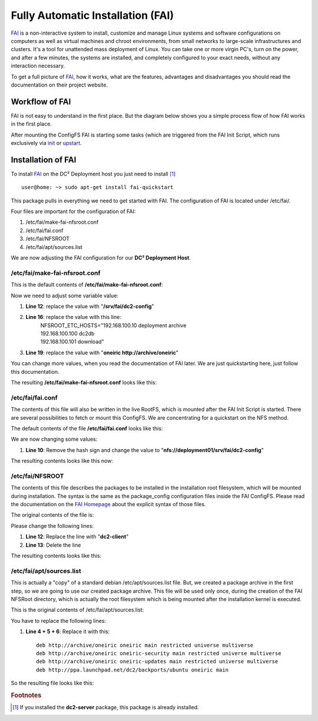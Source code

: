 Fully Automatic Installation (FAI)
==================================

`FAI <http://fai-project.org>`_ is a non-interactive system to install, customize and manage Linux systems and software configurations on computers as well as virtual machines and chroot environments, from small networks to large-scale infrastructures and clusters. It's a tool for unattended mass deployment of Linux. You can take one or more virgin PC's, turn on the power, and after a few minutes, the systems are installed, and completely configured to your exact needs, without any interaction necessary.

To get a full picture of `FAI <http://fai-project.org>`_, how it works, what are the features, advantages and disadvantages you should read the documentation on their project website.

Workflow of FAI
---------------

FAI is not easy to understand in the first place. But the diagram below shows you a simple process flow of how FAI works in the first place.

After mounting the ConfigFS FAI is starting some tasks (which are triggered from the FAI Init Script, which runs exclusively via `init <http://savannah.nongnu.org/projects/sysvinit>`_ or `upstart <http://upstart.ubuntu.com/>`_.

.. image:: images/processflow_fai.png

Installation of FAI
-------------------

To install `FAI <http://fai-project.org>`_ on the DC² Deployment host you just need to install [#f1]_ ::

    user@home: ~> sudo apt-get install fai-quickstart

This package pulls in everything we need to get started with FAI.
The configuration of FAI is located under /etc/fai/.

Four files are important for the configuration of FAI:

1. /etc/fai/make-fai-nfsroot.conf
2. /etc/fai/fai.conf
3. /etc/fai/NFSROOT
4. /etc/fai/apt/sources.list


We are now adjusting the FAI configuration for our **DC² Deployment Host**.


/etc/fai/make-fai-nfsroot.conf
^^^^^^^^^^^^^^^^^^^^^^^^^^^^^^

This is the default contents of **/etc/fai/make-fai-nfsroot.conf**:

.. code-block:: bash
   :linenos:

   # these variables are only used by make-fai-nfsroot(8)
   # here you can use also variables defined in fai.conf

   # directory on the install server where the nfsroot for FAI is
   # created, approx size: 390MB, also defined in bootptab or dhcp.conf
   NFSROOT=/srv/fai/nfsroot

   # TFTP directory for FAI files
   TFTPROOT=/srv/tftp/fai

   # location of the configuration space on the install server
   FAI_CONFIGDIR=/srv/fai/config

   # Add a line for mirrorhost and installserver when DNS is not available
   # on the clients. This line(s) will be added to $nfsroot/etc/hosts.
   #NFSROOT_ETC_HOSTS="192.168.1.250 yourinstallserver"

   # Parameter for debootstrap: "<suite> <mirror>"
   FAI_DEBOOTSTRAP="squeeze http://cdn.debian.net/debian"

   # the encrypted (with md5 or crypt) root password on all install clients during
   # installation process; used when log in via ssh; default pw is: fai
   FAI_ROOTPW='$1$kBnWcO.E$djxB128U7dMkrltJHPf6d1'
   
   # location of a identity.pub file; this user can log to the install
   # clients in as root without a password; only useful with FAI_FLAGS="sshd"
   #SSH_IDENTITY=/home/admin/.ssh/identity.pub
   
   # directory of hooks to be sourced at the end of make-fai-nfsroot,
   # i.e they have to be shell scripts.
   #NFSROOT_HOOKS=/etc/fai/nfsroot-hooks/

   # - - - - - - - - - - - - - - - - - - - - - - - - - - - - - - - - - -
   # following lines should be read only for most of you

   FAI_DEBOOTSTRAP_OPTS="--exclude=info,dhcp-client --include=aptitude"


Now we need to adjust some variable value:

1. **Line 12**: replace the value with "**/srv/fai/dc2-config**"
2. **Line 16**: replace the value with this line: 
     | NFSROOT_ETC_HOSTS="192.168.100.10   deployment archive
     | 192.168.100.100 dc2db     
     | 192.168.100.101 download"
3. **Line 19**: replace the value with "**oneiric http://archive/oneiric**"

You can change more values, when you read the documentation of FAI later. We are just quickstarting here, just follow this documentation.

The resulting **/etc/fai/make-fai-nfsroot.conf** looks like this:

.. code-block:: bash
   :linenos:

   # these variables are only used by make-fai-nfsroot(8)
   # here you can use also variables defined in fai.conf

   # directory on the install server where the nfsroot for FAI is
   # created, approx size: 390MB, also defined in bootptab or dhcp.conf
   NFSROOT=/srv/fai/nfsroot

   # TFTP directory for FAI files
   TFTPROOT=/srv/tftp/fai

   # location of the configuration space on the install server
   FAI_CONFIGDIR=/srv/fai/dc2-config

   # Add a line for mirrorhost and installserver when DNS is not available
   # on the clients. This line(s) will be added to $nfsroot/etc/hosts.
   NFSROOT_ETC_HOSTS="192.168.100.10   deployment archive
   192.168.100.100 dc2db
   192.168.100.101 download"

   # Parameter for debootstrap: "<suite> <mirror>"
   FAI_DEBOOTSTRAP="oneiric http://archive/oneiric"

   # the encrypted (with md5 or crypt) root password on all install clients during
   # installation process; used when log in via ssh; default pw is: fai
   FAI_ROOTPW='$1$kBnWcO.E$djxB128U7dMkrltJHPf6d1'

   # location of a identity.pub file; this user can log to the install
   # clients in as root without a password; only useful with FAI_FLAGS="sshd"
   #SSH_IDENTITY=/home/admin/.ssh/identity.pub

   # directory of hooks to be sourced at the end of make-fai-nfsroot,
   # i.e they have to be shell scripts.
   #NFSROOT_HOOKS=/etc/fai/nfsroot-hooks/

   # - - - - - - - - - - - - - - - - - - - - - - - - - - - - - - - - - -
   # following lines should be read only for most of you

   FAI_DEBOOTSTRAP_OPTS="--exclude=info,dhcp-client --include=aptitude"

/etc/fai/fai.conf
^^^^^^^^^^^^^^^^^

The contents of this file will also be written in the live RootFS, which is mounted after the FAI Init Script is started. There are several possibilities to fetch or mount this ConfigFS. We are concentrating for a quickstart on the NFS method.

The default contents of the file **/etc/fai/fai.conf** looks like this:

.. code-block:: bash
   :linenos:

   # $Id$

   # /etc/fai/fai.conf -- configuration for FAI (Fully Automatic Installation)

   # how to access the fai config space
   # If undefined here, make-fai-nfsroot/fai-setup will use default value
   # nfs://<install server>/$FAI_CONFIGDIR
   # supported URL-types: nfs, file, cvs, cvs+ssh, svn+file, svn+http,
   # git, git+http, hg+http, tarball via http
   #FAI_CONFIG_SRC=nfs://yourservername/path/to/config/space

   # LOGUSER: an account on the install server which saves all log-files
   # and which can change the kernel that is booted via network.
   # Configure .rhosts for this account and PAM, so that root can log in
   # from all install clients without password. This account should have
   # write permissions for /srv/tftp/fai. For example, you can use write
   # permissions for the group linuxadm. chgrp linuxadm /srv/tftp/fai;chmod
   # g+w /srv/tftp/fai. If the variable is undefined, this feature is disabled.
   # Define it, to enable it, eg. LOGUSER=fai
   LOGUSER=

   # set protocol type for saving logs. Values: ssh, rsh, ftp
   FAI_LOGPROTO=ssh

   # Access to Debian mirror via NFS mounted directory
   # If FAI_DEBMIRROR is defined, install clients mount it to $MNTPOINT
   #FAI_DEBMIRROR=yournfs debianmirror:/path/to/debianmirror


   # The following variables are read only for almost every user.
   # Do not change them unless you know what you are doing!

   # mount point where the mirror will be mounted
   MNTPOINT=/media/mirror

   # the local configuration directory on the install client
   FAI=/var/lib/fai/config

We are now changing some values:

1. **Line 10**: Remove the hash sign and change the value to "**nfs://deployment01/srv/fai/dc2-config**" 

The resulting contents looks like this now:

.. code-block:: bash
   :linenos:

   # $Id$

   # /etc/fai/fai.conf -- configuration for FAI (Fully Automatic Installation)

   # how to access the fai config space
   # If undefined here, make-fai-nfsroot/fai-setup will use default value
   # nfs://<install server>/$FAI_CONFIGDIR
   # supported URL-types: nfs, file, cvs, cvs+ssh, svn+file, svn+http,
   # git, git+http, hg+http, tarball via http
   FAI_CONFIG_SRC=nfs://deployment01/srv/fai/dc2-config

   # LOGUSER: an account on the install server which saves all log-files
   # and which can change the kernel that is booted via network.
   # Configure .rhosts for this account and PAM, so that root can log in
   # from all install clients without password. This account should have
   # write permissions for /srv/tftp/fai. For example, you can use write
   # permissions for the group linuxadm. chgrp linuxadm /srv/tftp/fai;chmod
   # g+w /srv/tftp/fai. If the variable is undefined, this feature is disabled.
   # Define it, to enable it, eg. LOGUSER=fai
   LOGUSER=

   # set protocol type for saving logs. Values: ssh, rsh, ftp
   FAI_LOGPROTO=ssh

   # Access to Debian mirror via NFS mounted directory
   # If FAI_DEBMIRROR is defined, install clients mount it to $MNTPOINT
   #FAI_DEBMIRROR=yournfs debianmirror:/path/to/debianmirror


   # The following variables are read only for almost every user.
   # Do not change them unless you know what you are doing!

   # mount point where the mirror will be mounted
   MNTPOINT=/media/mirror
   
   # the local configuration directory on the install client
   FAI=/var/lib/fai/config


/etc/fai/NFSROOT
^^^^^^^^^^^^^^^^

The contents of this file describes the packages to be installed in the installation root filesystem, which will be mounted during installation.
The syntax is the same as the package_config configuration files inside the FAI ConfigFS. Please read the documentation on the `FAI Homepage <http://fai-project.org>`_ about the explicit syntax of those files.

The original contents of the file is:

.. code-block:: text
   :linenos:

   # package list for creating the NFSROOT

   PACKAGES aptitude
   nfs-common fai-nfsroot module-init-tools ssh rdate lshw portmap
   rsync lftp less dump reiserfsprogs e2fsprogs usbutils
   hwinfo psmisc pciutils hdparm smartmontools parted mdadm lvm2
   dnsutils ntpdate dosfstools jove xfsprogs xfsdump
   procinfo dialog discover
   console-setup console-common
   iproute udev subversion liblinux-lvm-perl

   # needed for the simple examples
   cfengine2 libapt-pkg-perl

   # you should not edit the lines below
   # architecture dependend list of packages that are installed

   PACKAGES aptitude I386
   grub-pc lilo read-edid
   linux-image-server

   # packages for lenny:
   # linux-image-486 aufs-modules-2.6-486

   PACKAGES aptitude AMD64
   grub-pc lilo
   linux-image-server
   # packages for lenny:
   # linux-image-2.6-amd64 aufs-modules-2.6-amd64

   PACKAGES aptitude IA64
   elilo gnu-efi efibootmgr
   
   PACKAGES aptitude SPARC
   silo sparc-utils

   PACKAGES aptitude ALPHA
   aboot

   PACKAGES aptitude POWERPC
   linux-image-2.6-powerpc
   yaboot

Please change the following lines:

1. **Line 12**: Replace the line with "**dc2-client**"
2. **Line 13**: Delete the line

The resulting contents looks like this:

.. code-block:: text
   :linenos:

   # package list for creating the NFSROOT

   PACKAGES aptitude
   nfs-common fai-nfsroot module-init-tools ssh rdate lshw portmap
   rsync lftp less dump reiserfsprogs e2fsprogs usbutils
   hwinfo psmisc pciutils hdparm smartmontools parted mdadm lvm2
   dnsutils ntpdate dosfstools jove xfsprogs xfsdump
   procinfo dialog discover
   console-setup console-common
   iproute udev subversion liblinux-lvm-perl

   dc2-client

   # you should not edit the lines below
   # architecture dependend list of packages that are installed

   PACKAGES aptitude I386
   grub-pc lilo read-edid
   linux-image-server

   # packages for lenny:
   # linux-image-486 aufs-modules-2.6-486

   PACKAGES aptitude AMD64
   grub-pc lilo
   linux-image-server
   # packages for lenny:
   # linux-image-2.6-amd64 aufs-modules-2.6-amd64

   PACKAGES aptitude IA64
   elilo gnu-efi efibootmgr
   
   PACKAGES aptitude SPARC
   silo sparc-utils

   PACKAGES aptitude ALPHA
   aboot

   PACKAGES aptitude POWERPC
   linux-image-2.6-powerpc
   yaboot

/etc/fai/apt/sources.list
^^^^^^^^^^^^^^^^^^^^^^^^^

This is actually a "copy" of a standard debian /etc/apt/sources.list file.
But, we created a package archive in the first step, so we are going to use our created package archive.
This file will be used only once, during the creation of the FAI NFSRoot directory, which is actually the root filesystem which is being mounted
after the installation kernel is executed.

This is the original contents of /etc/fai/apt/sources.list:

.. code-block:: text
   :linenos:

   # These lines should work for many sites
   # A more comprehensive example is at /usr/share/doc/fai-doc/examples/etc

   deb http://archive.ubuntu.com/ubuntu precise main restricted universe multiverse
   deb http://archive.ubuntu.com/ubuntu precise-security main restricted universe multiverse
   deb http://archive.ubuntu.com/ubuntu precise-updates main restricted universe multiverse

   # repository that may contain newer fai packages for squeeze
   #deb http://fai-project.org/download squeeze koeln

You have to replace the following lines:

1. **Line 4 + 5 + 6**: Replace it with this::

    deb http://archive/oneiric oneiric main restricted universe multiverse
    deb http://archive/oneiric oneiric-security main restricted universe multiverse
    deb http://archive/oneiric oneiric-updates main restricted universe multiverse
    deb http://ppa.launchpad.net/dc2/backports/ubuntu oneiric main

So the resulting file looks like this:

.. code-block:: text
   :linenos:

   # These lines should work for many sites
   # A more comprehensive example is at /usr/share/doc/fai-doc/examples/etc

   deb http://archive/oneiric oneiric main restricted universe multiverse
   deb http://archive/oneiric oneiric-security main restricted universe multiverse
   deb http://archive/oneiric oneiric-updates main restricted universe multiverse
   deb http://ppa.launchpad.net/dc2/backports/ubuntu oneiric main

   # repository that may contain newer fai packages for squeeze
   #deb http://fai-project.org/download squeeze koeln




.. rubric:: Footnotes

.. [#f1] If you installed the **dc2-server** package, this package is already installed.

